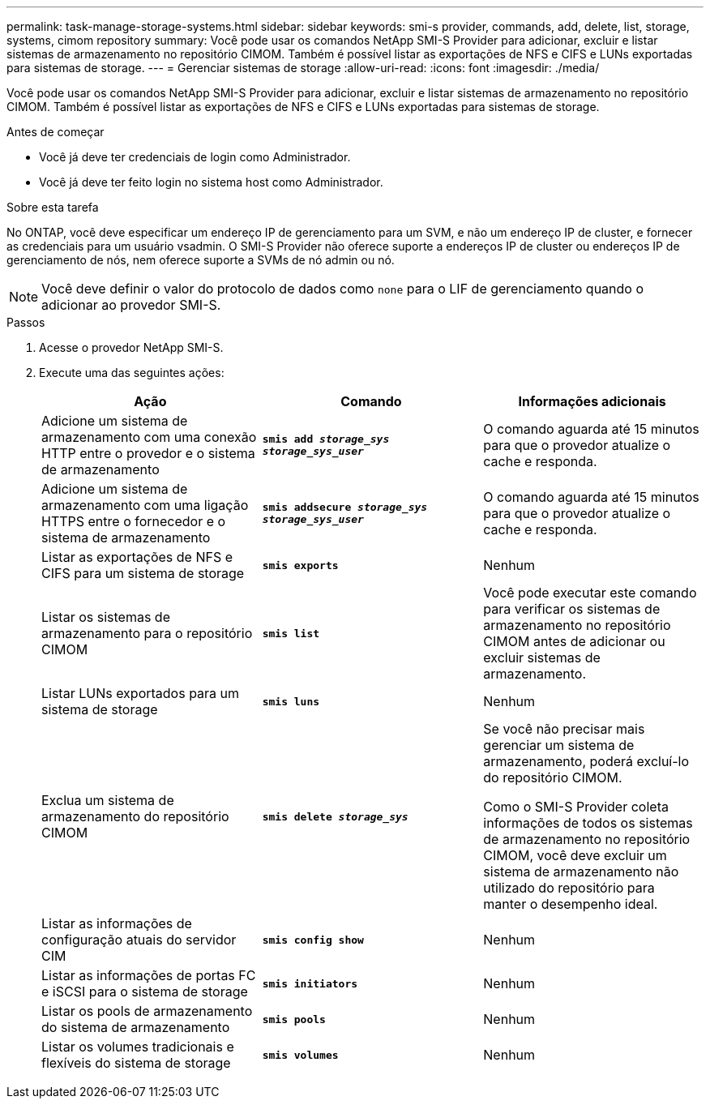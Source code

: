 ---
permalink: task-manage-storage-systems.html 
sidebar: sidebar 
keywords: smi-s provider, commands, add, delete, list, storage, systems, cimom repository 
summary: Você pode usar os comandos NetApp SMI-S Provider para adicionar, excluir e listar sistemas de armazenamento no repositório CIMOM. Também é possível listar as exportações de NFS e CIFS e LUNs exportadas para sistemas de storage. 
---
= Gerenciar sistemas de storage
:allow-uri-read: 
:icons: font
:imagesdir: ./media/


[role="lead"]
Você pode usar os comandos NetApp SMI-S Provider para adicionar, excluir e listar sistemas de armazenamento no repositório CIMOM. Também é possível listar as exportações de NFS e CIFS e LUNs exportadas para sistemas de storage.

.Antes de começar
* Você já deve ter credenciais de login como Administrador.
* Você já deve ter feito login no sistema host como Administrador.


.Sobre esta tarefa
No ONTAP, você deve especificar um endereço IP de gerenciamento para um SVM, e não um endereço IP de cluster, e fornecer as credenciais para um usuário vsadmin. O SMI-S Provider não oferece suporte a endereços IP de cluster ou endereços IP de gerenciamento de nós, nem oferece suporte a SVMs de nó admin ou nó.

[NOTE]
====
Você deve definir o valor do protocolo de dados como `none` para o LIF de gerenciamento quando o adicionar ao provedor SMI-S.

====
.Passos
. Acesse o provedor NetApp SMI-S.
. Execute uma das seguintes ações:
+
[cols="3*"]
|===
| Ação | Comando | Informações adicionais 


 a| 
Adicione um sistema de armazenamento com uma conexão HTTP entre o provedor e o sistema de armazenamento
 a| 
`*smis add _storage_sys storage_sys_user_*`
 a| 
O comando aguarda até 15 minutos para que o provedor atualize o cache e responda.



 a| 
Adicione um sistema de armazenamento com uma ligação HTTPS entre o fornecedor e o sistema de armazenamento
 a| 
`*smis addsecure _storage_sys storage_sys_user_*`
 a| 
O comando aguarda até 15 minutos para que o provedor atualize o cache e responda.



 a| 
Listar as exportações de NFS e CIFS para um sistema de storage
 a| 
`*smis exports*`
 a| 
Nenhum



 a| 
Listar os sistemas de armazenamento para o repositório CIMOM
 a| 
`*smis list*`
 a| 
Você pode executar este comando para verificar os sistemas de armazenamento no repositório CIMOM antes de adicionar ou excluir sistemas de armazenamento.



 a| 
Listar LUNs exportados para um sistema de storage
 a| 
`*smis luns*`
 a| 
Nenhum



 a| 
Exclua um sistema de armazenamento do repositório CIMOM
 a| 
`*smis delete _storage_sys_*`
 a| 
Se você não precisar mais gerenciar um sistema de armazenamento, poderá excluí-lo do repositório CIMOM.

Como o SMI-S Provider coleta informações de todos os sistemas de armazenamento no repositório CIMOM, você deve excluir um sistema de armazenamento não utilizado do repositório para manter o desempenho ideal.



 a| 
Listar as informações de configuração atuais do servidor CIM
 a| 
`*smis config show*`
 a| 
Nenhum



 a| 
Listar as informações de portas FC e iSCSI para o sistema de storage
 a| 
`*smis initiators*`
 a| 
Nenhum



 a| 
Listar os pools de armazenamento do sistema de armazenamento
 a| 
`*smis pools*`
 a| 
Nenhum



 a| 
Listar os volumes tradicionais e flexíveis do sistema de storage
 a| 
`*smis volumes*`
 a| 
Nenhum

|===

